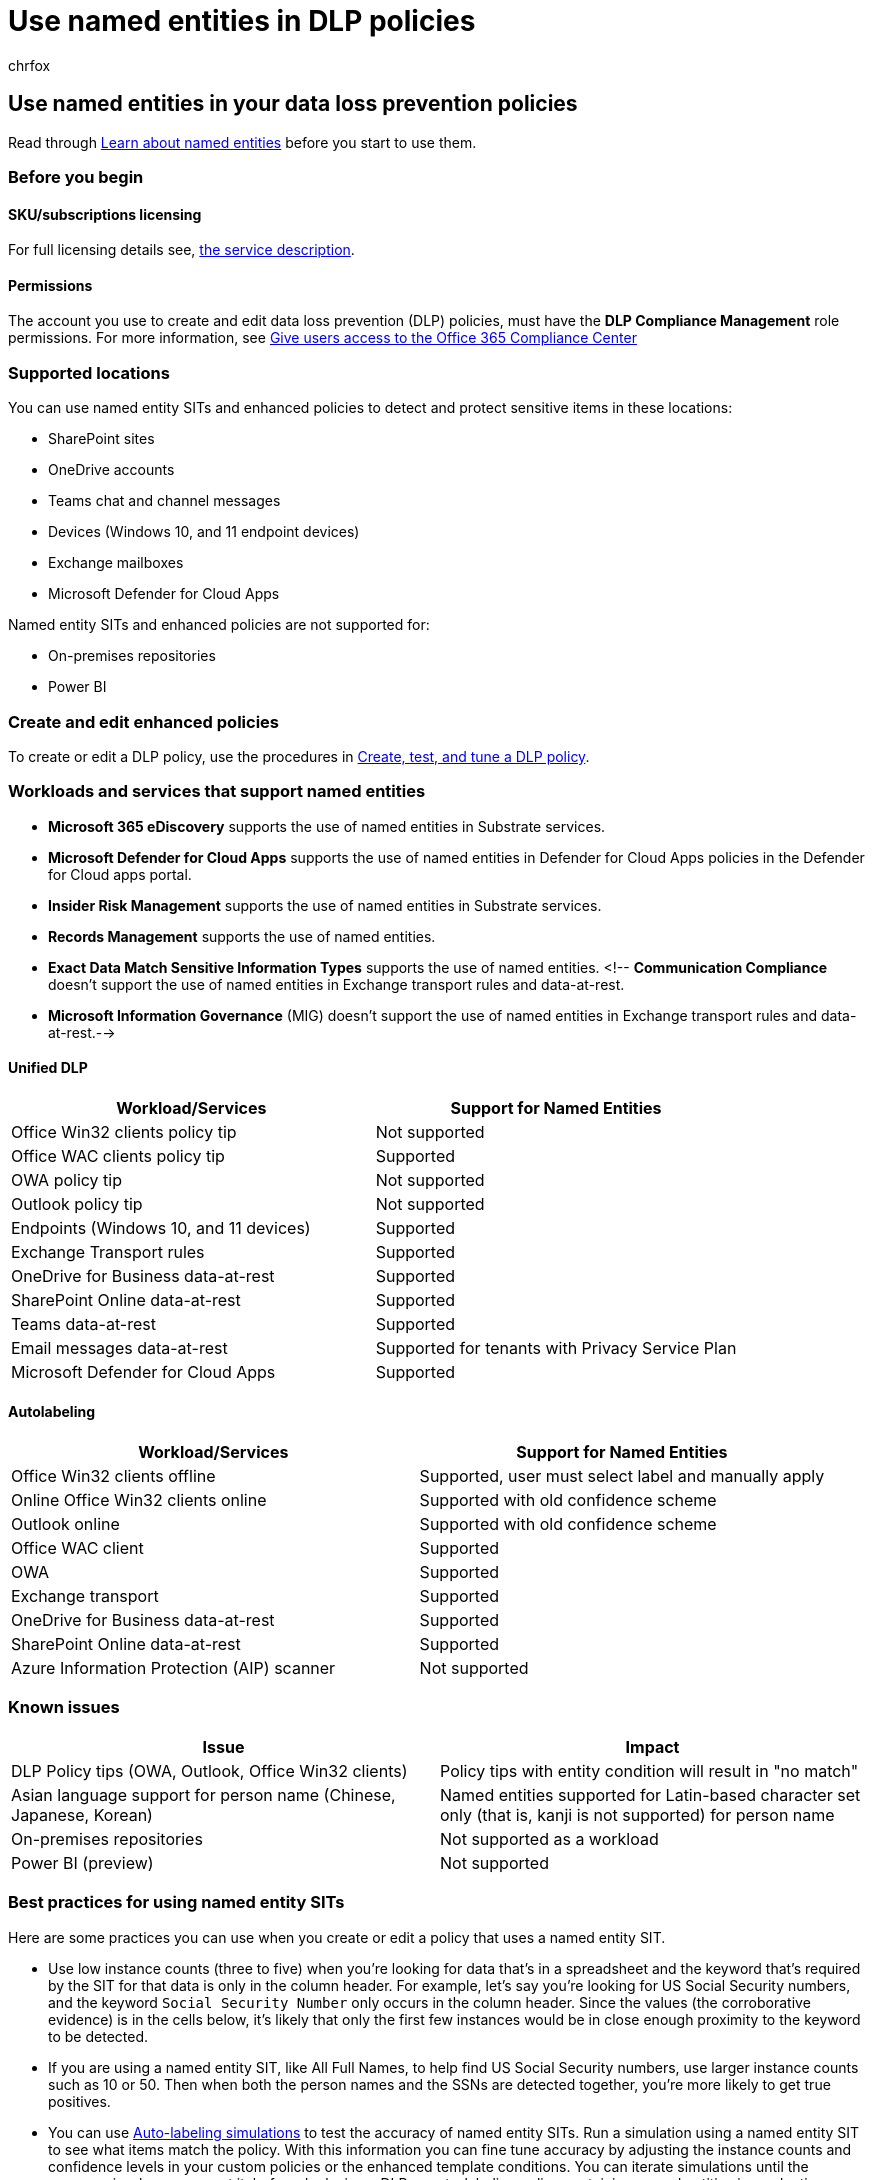 = Use named entities in DLP policies
:audience: Admin
:author: chrfox
:description: Use these procedures to take advantage of named entities in your data loss prevention policies
:f1.keywords: ["CSH"]
:f1_keywords: ["ms.o365.cc.UnifiedDLPRuleContainsSensitiveInformation"]
:manager: laurawi
:ms.author: chrfox
:ms.collection: ["M365-security-compliance"]
:ms.date:
:ms.localizationpriority: medium
:ms.service: O365-seccomp
:ms.topic: article
:search.appverid: MET150

== Use named entities in your data loss prevention policies

Read through xref:named-entities-learn.adoc[Learn about named entities] before you start to use them.

=== Before you begin

==== SKU/subscriptions licensing

For full licensing details see, link:/office365/servicedescriptions/microsoft-365-service-descriptions/microsoft-365-tenantlevel-services-licensing-guidance/microsoft-365-security-compliance-licensing-guidance#information-protection-data-classification-analytics-overview-content--activity-explorer[the service description].

==== Permissions

The account you use to create and edit data loss prevention (DLP) policies, must have the *DLP Compliance Management* role permissions.
For more information, see xref:../security/office-365-security/grant-access-to-the-security-and-compliance-center.adoc[Give users access to the Office 365 Compliance Center]

=== Supported locations

You can use named entity SITs and enhanced policies to detect and protect sensitive items in these locations:

* SharePoint sites
* OneDrive accounts
* Teams chat and channel messages
* Devices (Windows 10, and 11 endpoint devices)
* Exchange mailboxes
* Microsoft Defender for Cloud Apps

Named entity SITs and enhanced policies are not supported for:

* On-premises repositories
* Power BI

=== Create and edit enhanced policies

To create or edit a DLP policy, use the procedures in xref:create-test-tune-dlp-policy.adoc[Create, test, and tune a DLP policy].

=== Workloads and services that support named entities

* *Microsoft 365 eDiscovery* supports the use of named entities in Substrate services.
* *Microsoft Defender for Cloud Apps* supports the use of named entities in Defender for Cloud Apps policies in the Defender for Cloud apps portal.
* *Insider Risk Management* supports the use of named entities in Substrate services.
* *Records Management* supports the use of named entities.
* *Exact Data Match Sensitive Information Types* supports the use of named entities.
<!-- *Communication Compliance* doesn't support the use of named entities in Exchange transport rules and data-at-rest.
* *Microsoft Information Governance* (MIG) doesn't support the use of named entities in Exchange transport rules and data-at-rest.-->

==== Unified DLP

|===
| Workload/Services | Support for Named Entities

| Office Win32 clients policy tip
| Not supported

| Office WAC clients policy tip
| Supported

| OWA policy tip
| Not supported

| Outlook policy tip
| Not supported

| Endpoints (Windows 10, and 11 devices)
| Supported

| Exchange Transport rules
| Supported

| OneDrive for Business data-at-rest
| Supported

| SharePoint Online data-at-rest
| Supported

| Teams data-at-rest
| Supported

| Email messages data-at-rest
| Supported for tenants with Privacy Service Plan

| Microsoft Defender for Cloud Apps
| Supported
|===

==== Autolabeling

|===
| Workload/Services | Support for Named Entities

| Office Win32 clients offline
| Supported, user must select label and manually apply

| Online Office Win32 clients online
| Supported with old confidence scheme

| Outlook online
| Supported with old confidence scheme

| Office WAC client
| Supported

| OWA
| Supported

| Exchange transport
| Supported

| OneDrive for Business data-at-rest
| Supported

| SharePoint Online data-at-rest
| Supported

| Azure Information Protection (AIP) scanner
| Not supported
|===

=== Known issues

|===
| Issue | Impact

| DLP Policy tips (OWA, Outlook, Office Win32 clients)
| Policy tips with entity condition will result in "no match"

| Asian language support for person name (Chinese, Japanese, Korean)
| Named entities supported for Latin-based character set only (that is, kanji is not supported) for person name

| On-premises repositories
| Not supported as a workload

| Power BI (preview)
| Not supported
|===

// |Devices workload (Endpoint)     | Not supported as a workload – authoring policy with named entities will not be allowed        |

=== Best practices for using named entity SITs

Here are some practices you can use when you create or edit a policy that uses a named entity SIT.

* Use low instance counts (three to five) when you're looking for data that's in a spreadsheet and the keyword that's required by the SIT for that data is only in the column header.
For example, let's say you're looking for US Social Security numbers, and the keyword `Social Security Number` only occurs in the column header.
Since the values (the corroborative evidence) is in the cells below, it's likely that only the first few instances would be in close enough proximity to the keyword to be detected.
* If you are using a named entity SIT, like All Full Names, to help find US Social Security numbers, use larger instance counts such as 10 or 50.
Then when both the person names and the SSNs are detected together, you're more likely to get true positives.
* You can use link:apply-sensitivity-label-automatically.md#learn-about-simulation-mode[Auto-labeling simulations] to test the accuracy of named entity SITs.
Run a simulation using a named entity SIT to see what items match the policy.
With this information you can fine tune accuracy by adjusting the instance counts and confidence levels in your custom policies or the enhanced template conditions.
You can iterate simulations until the accuracy is where you want it, before deploying a DLP or auto-labeling policy containing named entities in production.
Here's an overview of the flow:

. Identify the SIT or combination of SITs you want to test in simulation mode, either custom or cloned and edited.
. Identify or create a sensitivity label to be applied when the auto-labeling policy finds a match in Exchange, SharePoint sites, or OneDrive accounts.
. Create a sensitivity auto-labeling policy that uses the SIT from step 1 and with same Conditions and Exceptions that will be used in your DLP policy
. Run the policy simulation
. View the results
. Tune the SIT or policy and the instance count and confidence levels to reduce false positives.
. Repeat until you get the accuracy results you want.

=== For further information

* xref:sensitive-information-type-entity-definitions.adoc[Sensitive information type entity definitions]
* xref:named-entities-learn.adoc[Learn about named entities].
* xref:create-test-tune-dlp-policy.adoc[Create, test, and tune a DLP policy]
* xref:create-a-dlp-policy-from-a-template.adoc[Create a DLP policy from a template]
